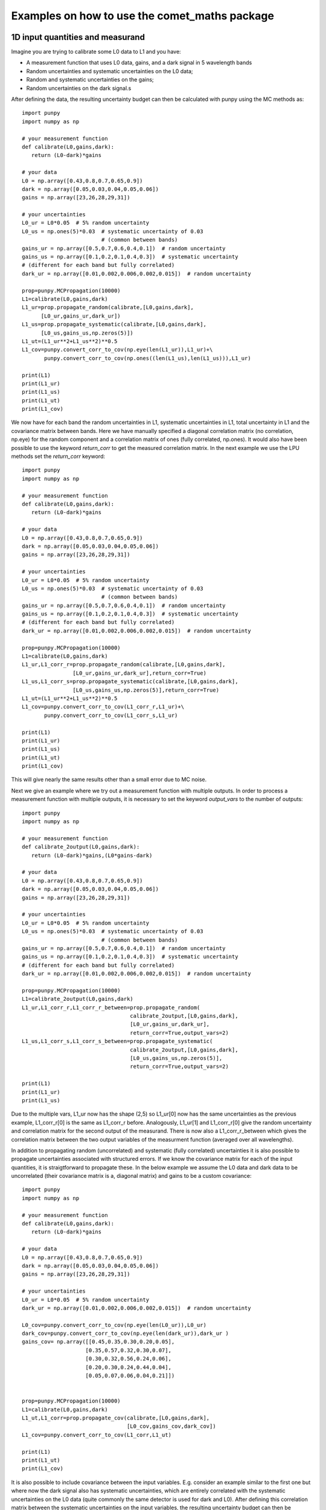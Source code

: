 .. Examples
   Author: Pieter De Vis
   Email: pieter.de.vis@npl.co.uk
   Created: 15/04/20

.. _examples:

Examples on how to use the comet_maths package
=================================================

1D input quantities and measurand
###################################
Imagine you are trying to calibrate some L0 data to L1 and you have:

-  A measurement function that uses L0 data, gains, and a dark signal in 5 wavelength bands
-  Random uncertainties and systematic uncertainties on the L0 data;
-  Random and systematic uncertainties on the gains;
-  Random uncertainties on the dark signal.s

After defining the data, the resulting uncertainty budget can then be calculated with punpy using the MC methods as::

   import punpy
   import numpy as np

   # your measurement function
   def calibrate(L0,gains,dark):
      return (L0-dark)*gains

   # your data
   L0 = np.array([0.43,0.8,0.7,0.65,0.9])
   dark = np.array([0.05,0.03,0.04,0.05,0.06])
   gains = np.array([23,26,28,29,31])

   # your uncertainties
   L0_ur = L0*0.05  # 5% random uncertainty
   L0_us = np.ones(5)*0.03  # systematic uncertainty of 0.03 
                            # (common between bands)
   gains_ur = np.array([0.5,0.7,0.6,0.4,0.1])  # random uncertainty
   gains_us = np.array([0.1,0.2,0.1,0.4,0.3])  # systematic uncertainty 
   # (different for each band but fully correlated)
   dark_ur = np.array([0.01,0.002,0.006,0.002,0.015])  # random uncertainty

   prop=punpy.MCPropagation(10000)
   L1=calibrate(L0,gains,dark)
   L1_ur=prop.propagate_random(calibrate,[L0,gains,dark],
         [L0_ur,gains_ur,dark_ur])
   L1_us=prop.propagate_systematic(calibrate,[L0,gains,dark],
         [L0_us,gains_us,np.zeros(5)])
   L1_ut=(L1_ur**2+L1_us**2)**0.5
   L1_cov=punpy.convert_corr_to_cov(np.eye(len(L1_ur)),L1_ur)+\
          punpy.convert_corr_to_cov(np.ones((len(L1_us),len(L1_us))),L1_ur)

   print(L1)
   print(L1_ur)
   print(L1_us)
   print(L1_ut)
   print(L1_cov)

We now have for each band the random uncertainties in L1, systematic uncertainties in L1, total uncertainty in L1 and the covariance matrix between bands.
Here we have manually specified a diagonal correlation matrix (no correlation, np.eye) for the random component and a correlation matrix of ones (fully correlated, np.ones).
It would also have been possible to use the keyword `return_corr` to get the measured correlation matrix. In the next example we use the LPU methods set the `return_corr` keyword::

   import punpy
   import numpy as np

   # your measurement function
   def calibrate(L0,gains,dark):
      return (L0-dark)*gains

   # your data
   L0 = np.array([0.43,0.8,0.7,0.65,0.9])
   dark = np.array([0.05,0.03,0.04,0.05,0.06])
   gains = np.array([23,26,28,29,31])

   # your uncertainties
   L0_ur = L0*0.05  # 5% random uncertainty
   L0_us = np.ones(5)*0.03  # systematic uncertainty of 0.03 
                            # (common between bands)
   gains_ur = np.array([0.5,0.7,0.6,0.4,0.1])  # random uncertainty
   gains_us = np.array([0.1,0.2,0.1,0.4,0.3])  # systematic uncertainty 
   # (different for each band but fully correlated)
   dark_ur = np.array([0.01,0.002,0.006,0.002,0.015])  # random uncertainty

   prop=punpy.MCPropagation(10000)
   L1=calibrate(L0,gains,dark)
   L1_ur,L1_corr_r=prop.propagate_random(calibrate,[L0,gains,dark],
                   [L0_ur,gains_ur,dark_ur],return_corr=True)
   L1_us,L1_corr_s=prop.propagate_systematic(calibrate,[L0,gains,dark],
                   [L0_us,gains_us,np.zeros(5)],return_corr=True)
   L1_ut=(L1_ur**2+L1_us**2)**0.5
   L1_cov=punpy.convert_corr_to_cov(L1_corr_r,L1_ur)+\
          punpy.convert_corr_to_cov(L1_corr_s,L1_ur)

   print(L1)
   print(L1_ur)
   print(L1_us)
   print(L1_ut)
   print(L1_cov)

This will give nearly the same results other than a small error due to MC noise.

Next we give an example where we try out a measurement function with multiple outputs.
In order to process a measurement function with multiple outputs, it is necessary to set the keyword `output_vars` to the number of outputs::

   import punpy
   import numpy as np

   # your measurement function
   def calibrate_2output(L0,gains,dark):
      return (L0-dark)*gains,(L0*gains-dark)

   # your data
   L0 = np.array([0.43,0.8,0.7,0.65,0.9])
   dark = np.array([0.05,0.03,0.04,0.05,0.06])
   gains = np.array([23,26,28,29,31])

   # your uncertainties
   L0_ur = L0*0.05  # 5% random uncertainty
   L0_us = np.ones(5)*0.03  # systematic uncertainty of 0.03 
                            # (common between bands)
   gains_ur = np.array([0.5,0.7,0.6,0.4,0.1])  # random uncertainty
   gains_us = np.array([0.1,0.2,0.1,0.4,0.3])  # systematic uncertainty 
   # (different for each band but fully correlated)
   dark_ur = np.array([0.01,0.002,0.006,0.002,0.015])  # random uncertainty
   
   prop=punpy.MCPropagation(10000)
   L1=calibrate_2output(L0,gains,dark)
   L1_ur,L1_corr_r,L1_corr_r_between=prop.propagate_random(
                                     calibrate_2output,[L0,gains,dark],
                                     [L0_ur,gains_ur,dark_ur],
                                     return_corr=True,output_vars=2)
   L1_us,L1_corr_s,L1_corr_s_between=prop.propagate_systematic(
                                     calibrate_2output,[L0,gains,dark],
                                     [L0_us,gains_us,np.zeros(5)],
                                     return_corr=True,output_vars=2)
   
   print(L1)
   print(L1_ur)
   print(L1_us)

Due to the multiple vars, L1_ur now has the shape (2,5) so L1_ur[0] now has the same uncertainties as 
the previous example, L1_corr_r[0] is the same as L1_corr_r before. Analogously, L1_ur[1] and L1_corr_r[0]
give the random uncertainty and correlation matrix for the second output of the measurand.
There is now also a L1_corr_r_between which gives the correlation matrix between the two output variables 
of the measurment function (averaged over all wavelengths).

In addition to propagating random (uncorrelated) and systematic (fully correlated) uncertainties 
it is also possible to propagate uncertainties associated with structured errors.
If we know the covariance matrix for each of the input quantities, it is straigtforward to propagate these.
In the below example we assume the L0 data and dark data to be uncorrelated (their covariance matrix is a, 
diagonal matrix) and gains to be a custom covariance::

   import punpy
   import numpy as np

   # your measurement function
   def calibrate(L0,gains,dark):
      return (L0-dark)*gains

   # your data
   L0 = np.array([0.43,0.8,0.7,0.65,0.9])
   dark = np.array([0.05,0.03,0.04,0.05,0.06])
   gains = np.array([23,26,28,29,31])

   # your uncertainties
   L0_ur = L0*0.05  # 5% random uncertainty
   dark_ur = np.array([0.01,0.002,0.006,0.002,0.015])  # random uncertainty

   L0_cov=punpy.convert_corr_to_cov(np.eye(len(L0_ur)),L0_ur)
   dark_cov=punpy.convert_corr_to_cov(np.eye(len(dark_ur)),dark_ur )
   gains_cov= np.array([[0.45,0.35,0.30,0.20,0.05],
                       [0.35,0.57,0.32,0.30,0.07],
                       [0.30,0.32,0.56,0.24,0.06],
                       [0.20,0.30,0.24,0.44,0.04],
                       [0.05,0.07,0.06,0.04,0.21]])


   prop=punpy.MCPropagation(10000)
   L1=calibrate(L0,gains,dark)
   L1_ut,L1_corr=prop.propagate_cov(calibrate,[L0,gains,dark],
                                    [L0_cov,gains_cov,dark_cov])
   L1_cov=punpy.convert_corr_to_cov(L1_corr,L1_ut)

   print(L1)
   print(L1_ut)
   print(L1_cov)


It is also possible to include covariance between the input variables. E.g. consider an example similar to the first one but where 
now the dark signal also has systematic uncertainties, which are entirely correlated with the systematic uncertainties on the L0 data 
(quite commonly the same detector is used for dark and L0). After defining this correlation matrix between the systematic uncertainties 
on the input variables, the resulting uncertainty budget can then be calculated with punpy as::

   import punpy
   import numpy as np

   # your measurement function
   def calibrate(L0,gains,dark):
      return (L0-dark)*gains

   # your data
   L0 = np.array([0.43,0.8,0.7,0.65,0.9])
   dark = np.array([0.05,0.03,0.04,0.05,0.06])
   gains = np.array([23,26,28,29,31])


   # your uncertainties
   L0_ur = L0*0.05  # 5% random uncertainty
   L0_us = np.ones(5)*0.03  # systematic uncertainty of 0.03 
                            # (common between bands)
   gains_ur = np.array([0.5,0.7,0.6,0.4,0.1])  # random uncertainty
   gains_us = np.array([0.1,0.2,0.1,0.4,0.3])  # systematic uncertainty 
   # (different for each band but fully correlated)
   dark_ur = np.array([0.01,0.002,0.006,0.002,0.015])  # random uncertainty
   dark_us = np.array([0.1,0.2,0.1,0.4,0.3])  # random uncertainty

   # correlation matrix between the input variables:
   corr_input_syst=[[1,0,1],[0,1,0],[1,0,1]]  # Here the correlation is
   # between the first and the third variable, following the order of 
   # the arguments in the measurement function

   prop=punpy.MCPropagation(10000)
   L1=calibrate(L0,gains,dark)
   L1_ur=prop.propagate_random(calibrate,[L0,gains,dark],
                               [L0_ur,gains_ur,dark_ur])
   L1_us=prop.propagate_systematic(calibrate,[L0,gains,dark],
         [L0_us,gains_us,dark_us],corr_between=corr_input_syst)
   
   print(L1)
   print(L1_ur)
   print(L1_us)
   
This gives us the random and systematic uncertainties, which can be combined to get the total uncertainty. 

Since within python it is possible to do array operation using arrays of any size (as long as shapes of different arrays match up), 
it is often possible to process all 10000 MCsteps in our example at the same time.
For the measurand function we defined L0, gains and dark can be processed using (5,10000) arrays rather than the normal (5,1) arrays that were defined above.
The returned measurand will now also be a (5,10000) array in our example.
This makes the processing of the MC steps as efficient as possible. However, not every measurement function will allow to do this. For example, a radiative 
transfer model cannot process 10000 model inputs at the same time. In this case we can force punpy to process the MC steps one-by-one by setting `parallel_cores` to 1.::

   import punpy
   import time
   import numpy as np

   # your measurement function
   def calibrate_slow(L0,gains,dark):
      y2=np.repeat((L0-dark)*gains,30000)
      y2=y2+np.random.random(len(y2))
      y2=y2.sort()
      return (L0-dark)*gains

   # your data
   L0 = np.array([0.43,0.8,0.7,0.65,0.9])
   dark = np.array([0.05,0.03,0.04,0.05,0.06])
   gains = np.array([23,26,28,29,31])

   # your uncertainties
   L0_ur = L0*0.05  # 5% random uncertainty
   L0_us = np.ones(5)*0.03  # systematic uncertainty of 0.03 
                            # (common between bands)
   gains_ur = np.array([0.5,0.7,0.6,0.4,0.1])  # random uncertainty
   gains_us = np.array([0.1,0.2,0.1,0.4,0.3])  # systematic uncertainty 
   # (different for each band but fully correlated)
   dark_ur = np.array([0.01,0.002,0.006,0.002,0.015])  # random uncertainty
   
   prop=punpy.MCPropagation(1000,parallel_cores=1)
   L1=calibrate_slow(L0,gains,dark)
   t1=time.time()
   L1_ur = prop.propagate_random(calibrate_slow,[L0,gains,dark],
                                 [L0_ur,gains_ur,dark_ur])
   t2=time.time()
   L1_us = prop.propagate_systematic(calibrate_slow,[L0,gains,dark],
                                     [L0_us,gains_us,np.zeros(5)])

   print(L1)
   print(L1_ur)
   print(L1_us)
   print("propogate_random took: ",t2-t1," s")

We compare this to the runtime for the LPU methods::

   import punpy
   import time
   import numpy as np

   # your measurement function
   def calibrate_slow(L0,gains,dark):
      y2=np.repeat((L0-dark)*gains,30000)
      y2=y2+np.random.random(len(y2))
      y2=y2.sort()
      return (L0-dark)*gains

   # your data
   L0 = np.array([0.43,0.8,0.7,0.65,0.9])
   dark = np.array([0.05,0.03,0.04,0.05,0.06])
   gains = np.array([23,26,28,29,31])

   # your uncertainties
   L0_ur = L0*0.05  # 5% random uncertainty
   L0_us = np.ones(5)*0.03  # systematic uncertainty of 0.03 
                            # (common between bands)
   gains_ur = np.array([0.5,0.7,0.6,0.4,0.1])  # random uncertainty
   gains_us = np.array([0.1,0.2,0.1,0.4,0.3])  # systematic uncertainty 
   # (different for each band but fully correlated)
   dark_ur = np.array([0.01,0.002,0.006,0.002,0.015])  # random uncertainty
   
   prop=punpy.LPUPropagation(parallel_cores=1)
   L1=calibrate_slow(L0,gains,dark)
   t1=time.time()
   L1_ur = prop.propagate_random(calibrate_slow,[L0,gains,dark],
                                 [L0_ur,gains_ur,dark_ur])
   t2=time.time()
   L1_us = prop.propagate_systematic(calibrate_slow,[L0,gains,dark],
                                     [L0_us,gains_us,np.zeros(5)])

   print(L1)
   print(L1_ur)
   print(L1_us)
   print("propogate_random took: ",t2-t1," s")

We find that the LPU method is faster in this case. Though this depends on the number of MCsteps that is used in the MC method and the number of elements in the Jacobian (here 5*5).
To speed up this slow process, it is also possible to use parallel processing. E.g. if we wanted to do parallel processing using 4 cores::

   import punpy
   import time
   import numpy as np

   # your measurement function
   def calibrate_slow(L0,gains,dark):
      y2=np.repeat((L0-dark)*gains,30000)
      y2=y2+np.random.random(len(y2))
      y2=y2.sort()
      return (L0-dark)*gains

   # your data
   L0 = np.array([0.43,0.8,0.7,0.65,0.9])
   dark = np.array([0.05,0.03,0.04,0.05,0.06])
   gains = np.array([23,26,28,29,31])

   # your uncertainties
   L0_ur = L0*0.05  # 5% random uncertainty
   L0_us = np.ones(5)*0.03  # systematic uncertainty of 0.03 
                            # (common between bands)
   gains_ur = np.array([0.5,0.7,0.6,0.4,0.1])  # random uncertainty
   gains_us = np.array([0.1,0.2,0.1,0.4,0.3])  # systematic uncertainty 
   # (different for each band but fully correlated)
   dark_ur = np.array([0.01,0.002,0.006,0.002,0.015])  # random uncertainty
   
   if __name__ == "__main__":
      prop=punpy.MCPropagation(1000,parallel_cores=6)
      L1=calibrate_slow(L0,gains,dark)
      t1=time.time()
      L1_ur = prop.propagate_random(calibrate_slow,[L0,gains,dark],
                                    [L0_ur,gains_ur,dark_ur])
      t2=time.time()
      L1_us = prop.propagate_systematic(calibrate_slow,[L0,gains,dark],
                                        [L0_us,gains_us,np.zeros(5)])
      
      print(L1)
      print(L1_ur)
      print(L1_us)
      print("propogate_random took: ",t2-t1," s")

By using 6 cores, Propagate_random should now be faster than the LPU method and significantly faster than when processing them in serial (setting parallel_cores=1).
Here, there is no point to do parallel processing for the LPU methods because these methods can only be run in parallel when the `repeat_dims` keyword is set (see next section).
However it is only possible to speed up the LPU methods in this case. Since all of the input quantities are of the same shape as the measurand, 
and the measurement function works on each measurement independently (The calibrations of different wavelengths don't affect eachother), we know that the Jacobian
will only have diagonal elements. This means we can set the `Jx_diag` keyword to True (either when creating the object, or for an individual propagation method). 
This significantly speeds up the calculation as the off-diagonal elements of the Jacobian don't need to be calculated::

   import punpy
   import time
   import numpy as np

   # your measurement function
   def calibrate_slow(L0,gains,dark):
      y2=np.repeat((L0-dark)*gains,30000)
      y2=y2+np.random.random(len(y2))
      y2=y2.sort()
      return (L0-dark)*gains

   # your data
   L0 = np.array([0.43,0.8,0.7,0.65,0.9])
   dark = np.array([0.05,0.03,0.04,0.05,0.06])
   gains = np.array([23,26,28,29,31])

   # your uncertainties
   L0_ur = L0*0.05  # 5% random uncertainty
   L0_us = np.ones(5)*0.03  # systematic uncertainty of 0.03 
                            # (common between bands)
   gains_ur = np.array([0.5,0.7,0.6,0.4,0.1])  # random uncertainty
   gains_us = np.array([0.1,0.2,0.1,0.4,0.3])  # systematic uncertainty 
   # (different for each band but fully correlated)
   dark_ur = np.array([0.01,0.002,0.006,0.002,0.015])  # random uncertainty
   
   prop=punpy.LPUPropagation(parallel_cores=1,Jx_diag=True)
   L1=calibrate_slow(L0,gains,dark)
   t1=time.time()
   L1_ur = prop.propagate_random(calibrate_slow,[L0,gains,dark],
                                 [L0_ur,gains_ur,dark_ur])
   t2=time.time()
   L1_us = prop.propagate_systematic(calibrate_slow,[L0,gains,dark],
                                     [L0_us,gains_us,np.zeros(5)])

   print(L1)
   print(L1_ur)
   print(L1_us)
   print("propogate_random took: ",t2-t1," s")

2D input quantities and measurand
###################################
We can expand the previous example to showcase the processing of 2D input quantities.
Often when taking L0 data, it is good practice to take more than a single set of data.
Now we assume we have 10 repeated measurements of the L0 data, darks and gains and still the same measurement function as before,
and random uncertainties on the L0, dark, and gains which all have the same (10,5) shape, and systematic uncertainties on the gains only (same shape).
In this case, other than the input arrays, very little changes in the propagation method and the uncertainties could be propagates as follows::

   import numpy as np
   import punpy

   # your measurement function
   def calibrate(L0,gains,dark):
      return (L0-dark)*gains

   # your data
   L0 = np.array([[0.43,0.80,0.70,0.65,0.90],
                  [0.41,0.82,0.73,0.64,0.93],
                  [0.45,0.79,0.71,0.66,0.98],
                  [0.42,0.83,0.69,0.64,0.88],
                  [0.47,0.75,0.70,0.65,0.78],
                  [0.45,0.86,0.72,0.66,0.86],
                  [0.40,0.87,0.67,0.66,0.94],
                  [0.39,0.80,0.70,0.65,0.87],
                  [0.43,0.76,0.67,0.64,0.98],
                  [0.42,0.78,0.69,0.65,0.93]])
   dark = np.random.rand(10,5)*0.05
   gains = np.tile(np.array([23,26,28,29,31]),(10,1)) # same gains as before, but repeated 10 times so that shapes match

   # your uncertainties
   L0_ur = np.array([[0.02, 0.04, 0.02, 0.01, 0.06],
                     [0.02, 0.04, 0.02, 0.01, 0.06],
                     [0.02, 0.04, 0.02, 0.01, 0.06],
                     [0.02, 0.04, 0.02, 0.01, 0.06],
                     [0.02, 0.04, 0.02, 0.01, 0.06],
                     [0.02, 0.04, 0.02, 0.01, 0.06],
                     [0.02, 0.04, 0.02, 0.01, 0.06],
                     [0.02, 0.04, 0.02, 0.01, 0.06],
                     [0.02, 0.04, 0.02, 0.01, 0.06],
                     [0.02, 0.04, 0.02, 0.01, 0.06]])
   gains_ur = 0.02*gains  # 2% random uncertainty
   gains_us = 0.03*gains  # 3% systematic uncertainty 
   dark_ur = np.ones((10,5))*0.02  # random uncertainty of 0.02

   prop=punpy.MCPropagation(10000)
   L1=calibrate(L0,gains,dark)
   L1_ur,L1_corr_r=prop.propagate_random(calibrate,[L0,gains,dark],
                   [L0_ur,gains_ur,dark_ur],return_corr=True)
   L1_us,L1_corr_s=prop.propagate_systematic(calibrate,[L0,gains,dark],
                   [None,gains_us,None],return_corr=True)
   
   print(L1)
   print(L1_ur)
   print(L1_us)
   print(L1_corr_r)
   print(L1_corr_s)

Note that the correlation matrices have a shape of (50,50), thus giving the correlation coefficient between all 50 elements of the L0 data. 
Often we know the correlation between repeated measurements and are only interested in the corrlation matrix along a specific axis (in our 
example the wavelength axis). If this is the case, this axis can be indicated by giving the `corr_axis` keyword the relevant dimension 
(1 here because wavelength dimension has index 1)::

   import numpy as np
   import punpy

   # your measurement function
   def calibrate(L0,gains,dark):
      return (L0-dark)*gains

   # your data
   L0 = np.array([[0.43,0.80,0.70,0.65,0.90],
                  [0.41,0.82,0.73,0.64,0.93],
                  [0.45,0.79,0.71,0.66,0.98],
                  [0.42,0.83,0.69,0.64,0.88],
                  [0.47,0.75,0.70,0.65,0.78],
                  [0.45,0.86,0.72,0.66,0.86],
                  [0.40,0.87,0.67,0.66,0.94],
                  [0.39,0.80,0.70,0.65,0.87],
                  [0.43,0.76,0.67,0.64,0.98],
                  [0.42,0.78,0.69,0.65,0.93]])
   dark = np.random.rand(10,5)*0.05
   gains = np.tile(np.array([23,26,28,29,31]),(10,1)) # same gains as before, but repeated 10 times so that shapes match

   # your uncertainties
   L0_ur = np.array([[0.02, 0.04, 0.02, 0.01, 0.06],
                     [0.02, 0.04, 0.02, 0.01, 0.06],
                     [0.02, 0.04, 0.02, 0.01, 0.06],
                     [0.02, 0.04, 0.02, 0.01, 0.06],
                     [0.02, 0.04, 0.02, 0.01, 0.06],
                     [0.02, 0.04, 0.02, 0.01, 0.06],
                     [0.02, 0.04, 0.02, 0.01, 0.06],
                     [0.02, 0.04, 0.02, 0.01, 0.06],
                     [0.02, 0.04, 0.02, 0.01, 0.06],
                     [0.02, 0.04, 0.02, 0.01, 0.06]])
   gains_ur = 0.02*gains # 2% random uncertainty
   gains_us = 0.03*gains  # 3% systematic uncertainty 
   dark_ur = np.ones((10,5))*0.02  # random uncertainty of 0.02

   prop=punpy.MCPropagation(10000)
   L1=calibrate(L0,gains,dark)
   L1_ur,L1_corr_r=prop.propagate_random(calibrate,[L0,gains,dark],
                   [L0_ur,gains_ur,dark_ur],return_corr=True,corr_axis=1)
   L1_us,L1_corr_s=prop.propagate_systematic(calibrate,[L0,gains,dark],
                   [None,gains_us,None],return_corr=True,corr_axis=1)
   
   print(L1)
   print(L1_ur)
   print(L1_us)
   print(L1_corr_r)
   print(L1_corr_s)

This method works well, but if instead of only (10,5) matrices we get larger matrices 
(e.g. 100 repeated measurements with 100 wavelengths), this becomes quite memory intensive when using the MC methods
(especially since punpy would generate samples with 10000 MCsteps in our example).
Instead when doing propagate_random, or propagate_systematic, is possible to split the calculation along the 
repeated measurements dimension, because we know the correlation between repeated measurements (not correlated
for random, fully correlated for systematic). This can be done by setting the `repeat_dims` keyword::

   import numpy as np
   import punpy

   # your measurement function
   def calibrate(L0,gains,dark):
      return (L0-dark)*gains

   # your data
   L0 = np.array([[0.43,0.80,0.70,0.65,0.90],
                  [0.41,0.82,0.73,0.64,0.93],
                  [0.45,0.79,0.71,0.66,0.98],
                  [0.42,0.83,0.69,0.64,0.88],
                  [0.47,0.75,0.70,0.65,0.78],
                  [0.45,0.86,0.72,0.66,0.86],
                  [0.40,0.87,0.67,0.66,0.94],
                  [0.39,0.80,0.70,0.65,0.87],
                  [0.43,0.76,0.67,0.64,0.98],
                  [0.42,0.78,0.69,0.65,0.93]])
   dark = np.random.rand(10,5)*0.05
   gains = np.tile(np.array([23,26,28,29,31]),(10,1)) # same gains as before, but repeated 10 times so that shapes match

   # your uncertainties
   L0_ur = np.array([[0.02, 0.04, 0.02, 0.01, 0.06],
                     [0.02, 0.04, 0.02, 0.01, 0.06],
                     [0.02, 0.04, 0.02, 0.01, 0.06],
                     [0.02, 0.04, 0.02, 0.01, 0.06],
                     [0.02, 0.04, 0.02, 0.01, 0.06],
                     [0.02, 0.04, 0.02, 0.01, 0.06],
                     [0.02, 0.04, 0.02, 0.01, 0.06],
                     [0.02, 0.04, 0.02, 0.01, 0.06],
                     [0.02, 0.04, 0.02, 0.01, 0.06],
                     [0.02, 0.04, 0.02, 0.01, 0.06]])
   gains_ur = 0.02*gains  # 2% random uncertainty
   gains_us = 0.03*gains  # 3% systematic uncertainty 
   dark_ur = np.ones((10,5))*0.02  # random uncertainty of 0.02

   prop=punpy.MCPropagation(10000)
   L1=calibrate(L0,gains,dark)
   L1_ur,L1_corr_r=prop.propagate_random(calibrate,[L0,gains,dark],
                   [L0_ur,gains_ur,dark_ur],return_corr=True,
                   repeat_dims=0,corr_axis=1)
   L1_us,L1_Corr_s=prop.propagate_systematic(calibrate,[L0,gains,dark],
                   [None,gains_us,None],return_corr=True,
                   repeat_dims=0,corr_axis=1)
   
   print(L1)
   print(L1_ur)
   print(L1_us)

This way the code uses less memory and as a result is typically faster.
There is also an important benefit setting `repeat_dims` when using LPU methods.
Without setting the `repeat_dims` keyword, the Jacobian that needs to be calculated has 50*50 elements.
When setting the `repeat_dims` keyword, the Jacobian is calculated for each repeated measurement individually,
which means that will be 10*5*5 (10 repeats of Jacobain over 5 wavelengths). This means that there are 10 times less
elements calculated than the case without `repeat_dims`. This significantly speeds up the calculation.
This means there is not possible to account for how the different repeat measurements affect eachother.
However, the assumption with repeated measurments is that they can be separated, and that the correlation between them is known
anyway, so this is not a problem. We find that the following example is much faster then running the same without the `repeat_dims` keyword set::

    import numpy as np
    import punpy
    import time

    # your measurement function
    def calibrate_slow(L0,gains,dark):
        y2=np.repeat((L0-dark)*gains,3000)
        y2=y2+np.random.random(len(y2))
        y2=y2.sort()
        return (L0-dark)*gains

    # your data
    L0 = np.array([[0.43,0.80,0.70,0.65,0.90],
                [0.41,0.82,0.73,0.64,0.93],
                [0.45,0.79,0.71,0.66,0.98],
                [0.42,0.83,0.69,0.64,0.88],
                [0.47,0.75,0.70,0.65,0.78],
                [0.45,0.86,0.72,0.66,0.86],
                [0.40,0.87,0.67,0.66,0.94],
                [0.39,0.80,0.70,0.65,0.87],
                [0.43,0.76,0.67,0.64,0.98],
                [0.42,0.78,0.69,0.65,0.93]])
    dark = np.random.rand(10,5)*0.05
    gains = np.tile(np.array([23,26,28,29,31]),(10,1)) # same gains as before, but repeated 10 times so that shapes match

    # your uncertainties
    L0_ur = np.array([[0.02, 0.04, 0.02, 0.01, 0.06],
                    [0.02, 0.04, 0.02, 0.01, 0.06],
                    [0.02, 0.04, 0.02, 0.01, 0.06],
                    [0.02, 0.04, 0.02, 0.01, 0.06],
                    [0.02, 0.04, 0.02, 0.01, 0.06],
                    [0.02, 0.04, 0.02, 0.01, 0.06],
                    [0.02, 0.04, 0.02, 0.01, 0.06],
                    [0.02, 0.04, 0.02, 0.01, 0.06],
                    [0.02, 0.04, 0.02, 0.01, 0.06],
                    [0.02, 0.04, 0.02, 0.01, 0.06]])
    gains_ur = 0.02*gains  # 2% random uncertainty
    gains_us = 0.03*gains  # 3% systematic uncertainty
    dark_ur = np.ones((10,5))*0.02  # random uncertainty of 0.02

    if __name__ == "__main__":

        prop=punpy.LPUPropagation()
        L1=calibrate_slow(L0,gains,dark)
        t1=time.time()

        L1_ur,L1_corr_r=prop.propagate_random(calibrate_slow,[L0,gains,dark],
                        [L0_ur,gains_ur,dark_ur],
                        return_corr=True,corr_axis=1,repeat_dims=0)

        t2=time.time()

        print(L1)
        print(L1_ur)
        print("propogate_random took: ",t2-t1," s")


There is another important benefit to setting the `repeat_dims` keyword when using the LPU methods.
In this case it is possible to use parallel processing, in which case each repeated measurements is processed in parallel.
This again speeds up the process::

    import numpy as np
    import punpy
    import time

    # your measurement function
    def calibrate_slow(L0,gains,dark):
        y2=np.repeat((L0-dark)*gains,3000)
        y2=y2+np.random.random(len(y2))
        y2=y2.sort()
        return (L0-dark)*gains

    # your data
    L0 = np.array([[0.43,0.80,0.70,0.65,0.90],
                [0.41,0.82,0.73,0.64,0.93],
                [0.45,0.79,0.71,0.66,0.98],
                [0.42,0.83,0.69,0.64,0.88],
                [0.47,0.75,0.70,0.65,0.78],
                [0.45,0.86,0.72,0.66,0.86],
                [0.40,0.87,0.67,0.66,0.94],
                [0.39,0.80,0.70,0.65,0.87],
                [0.43,0.76,0.67,0.64,0.98],
                [0.42,0.78,0.69,0.65,0.93]])
    dark = np.random.rand(10,5)*0.05
    gains = np.tile(np.array([23,26,28,29,31]),(10,1)) # same gains as before, but repeated 10 times so that shapes match

    # your uncertainties
    L0_ur = np.array([[0.02, 0.04, 0.02, 0.01, 0.06],
                    [0.02, 0.04, 0.02, 0.01, 0.06],
                    [0.02, 0.04, 0.02, 0.01, 0.06],
                    [0.02, 0.04, 0.02, 0.01, 0.06],
                    [0.02, 0.04, 0.02, 0.01, 0.06],
                    [0.02, 0.04, 0.02, 0.01, 0.06],
                    [0.02, 0.04, 0.02, 0.01, 0.06],
                    [0.02, 0.04, 0.02, 0.01, 0.06],
                    [0.02, 0.04, 0.02, 0.01, 0.06],
                    [0.02, 0.04, 0.02, 0.01, 0.06]])
    gains_ur = 0.02*gains  # 2% random uncertainty
    gains_us = 0.03*gains  # 3% systematic uncertainty
    dark_ur = np.ones((10,5))*0.02  # random uncertainty of 0.02

    if __name__ == "__main__":

        prop=punpy.LPUPropagation(parallel_cores=4)
        L1=calibrate_slow(L0,gains,dark)
        t1=time.time()

        L1_ur,L1_corr_r=prop.propagate_random(calibrate_slow,[L0,gains,dark],
                        [L0_ur,gains_ur,dark_ur],
                        return_corr=True,corr_axis=1,repeat_dims=0)

        t2=time.time()

        print(L1)
        print(L1_ur)
        print("propogate_random took: ",t2-t1," s")

There is another useful option that allows some input quantities to have repeated axis, whereas other ones do not.
This also results in not all input quantities needing to have the same shape. For example, if we had 10 repeated measurements for L0,
but only one set of gains, and one dark measurement. In that case the keyword `param_fixed` would be set to False for L0 and True for 
gains and dark, as in the examples below::

   import numpy as np
   import punpy

   # your measurement function
   def calibrate(L0,gains,dark):
      return (L0-dark)*gains

   # your data
   L0 = np.array([[0.43,0.80,0.70,0.65,0.90],
                  [0.41,0.82,0.73,0.64,0.93],
                  [0.45,0.79,0.71,0.66,0.98],
                  [0.42,0.83,0.69,0.64,0.88],
                  [0.47,0.75,0.70,0.65,0.78],
                  [0.45,0.86,0.72,0.66,0.86],
                  [0.40,0.87,0.67,0.66,0.94],
                  [0.39,0.80,0.70,0.65,0.87],
                  [0.43,0.76,0.67,0.64,0.98],
                  [0.42,0.78,0.69,0.65,0.93]])
   dark = np.random.rand(5)*0.05
   gains = np.array([23,26,28,29,31]) # same gains as before, but repeated 10 times so that shapes match

   # your uncertainties
   L0_ur = np.array([[0.02, 0.04, 0.02, 0.01, 0.06],
                     [0.02, 0.04, 0.02, 0.01, 0.06],
                     [0.02, 0.04, 0.02, 0.01, 0.06],
                     [0.02, 0.04, 0.02, 0.01, 0.06],
                     [0.02, 0.04, 0.02, 0.01, 0.06],
                     [0.02, 0.04, 0.02, 0.01, 0.06],
                     [0.02, 0.04, 0.02, 0.01, 0.06],
                     [0.02, 0.04, 0.02, 0.01, 0.06],
                     [0.02, 0.04, 0.02, 0.01, 0.06],
                     [0.02, 0.04, 0.02, 0.01, 0.06]])
   gains_ur = 0.02*gains  # 2% random uncertainty
   gains_us = 0.03*gains  # 3% systematic uncertainty 
   dark_ur = np.ones(5)*0.02  # random uncertainty of 0.02

   prop=punpy.MCPropagation(10000)
   L1=calibrate(L0,gains,dark)
   L1_ur,L1_corr_r=prop.propagate_random(calibrate,[L0,gains,dark],
                   [L0_ur,gains_ur,dark_ur],param_fixed=[False,True,True],
                   return_corr=True,repeat_dims=0,corr_axis=1)
   L1_us,L1_corr_s=prop.propagate_systematic(calibrate,[L0,gains,dark],
                   [None,gains_us,None],param_fixed=[False,True,True],
                   return_corr=True,repeat_dims=0,corr_axis=1)
   
   print(L1)
   print(L1_ur)
   print(L1_us)


Finally, there is one more important functionality that is showcased in the next example.
As mentioned above, random uncertainties are always uncorrelated with respect to repeated measurements.
And systematic uncertainties are always fully correlated along the repeated dimension (specified in repeat_dims).
However, when there is more than one dimension as is the case here, it is possible that for example the 
systematic uncertainties are not correlated along the wavelength dimension (while still being correlated along repeat_dims).
Therefor, there is a keyword `corr_x` that allows to give the correlation along the non-repeated axis for each input quantity.
For corr_x, it is possible to specify a custom correlation matrix. This correlation matrix applies to each of the repeated measurements.
From this the covariance is than calculated together with the specified uncertainties. This means that even though the correlation 
matrix is the same for each repeated measurement, the covariances for each measurement will be different since the 
uncertainties for each repeated measurement are different. Note also that if a correlation matrix is specified, but the 
uncertainties are set to zero or None, no uncertainty will be added (see L0 in propagate_systematic in example below).

Alternatively, it is possible to set the `corr_x` keyword to one of two strings or None. It can be set to "rand", which is 
equivalent to setting the corr_x for that input quantitiy to np.eye (though using "rand" is faster).
Setting it to "syst" is equivalent to using a corr_x for that input quantity equal to np.ones.
When it is set to None, it defaults to "rand" for propagate_random and "syst" for propagate_systematic.
In the below example we could thus have set "rand" in propagate_random to None without difference::

   import numpy as np
   import punpy

   # your measurement function
   def calibrate(L0,gains,dark):
      return (L0-dark)*gains

   # your data
   L0 = np.array([[0.43,0.80,0.70,0.65,0.90],
                  [0.41,0.82,0.73,0.64,0.93],
                  [0.45,0.79,0.71,0.66,0.98],
                  [0.42,0.83,0.69,0.64,0.88],
                  [0.47,0.75,0.70,0.65,0.78],
                  [0.45,0.86,0.72,0.66,0.86],
                  [0.40,0.87,0.67,0.66,0.94],
                  [0.39,0.80,0.70,0.65,0.87],
                  [0.43,0.76,0.67,0.64,0.98],
                  [0.42,0.78,0.69,0.65,0.93]])
   dark = np.random.rand(5)*0.05
   gains = np.array([23,26,28,29,31]) # same gains as before, but repeated 10 times so that shapes match

   # your uncertainties
   L0_ur = np.array([[0.02, 0.04, 0.02, 0.01, 0.06],
                     [0.02, 0.04, 0.02, 0.01, 0.06],
                     [0.02, 0.04, 0.02, 0.01, 0.06],
                     [0.02, 0.04, 0.02, 0.01, 0.06],
                     [0.02, 0.04, 0.02, 0.01, 0.06],
                     [0.02, 0.04, 0.02, 0.01, 0.06],
                     [0.02, 0.04, 0.02, 0.01, 0.06],
                     [0.02, 0.04, 0.02, 0.01, 0.06],
                     [0.02, 0.04, 0.02, 0.01, 0.06],
                     [0.02, 0.04, 0.02, 0.01, 0.06]])

   L0_corr=np.array(
   [[1.        , 0.69107369, 0.5976143 , 0.44946657, 0.16265001],
   [0.69107369, 1.        , 0.56639386, 0.5990423 , 0.20232566],
   [0.5976143 , 0.56639386, 1.        , 0.48349378, 0.17496355],
   [0.44946657, 0.5990423 , 0.48349378, 1.        , 0.13159034],
   [0.16265001, 0.20232566, 0.17496355, 0.13159034, 1.        ]])

   gains_ur = 0.02*gains  # 2% random uncertainty
   gains_us = 0.03*gains  # 3% systematic uncertainty 
   dark_ur = np.ones(5)*0.02  # random uncertainty of 0.02

   prop=punpy.MCPropagation(10000)
   L1=calibrate(L0,gains,dark)
   L1_ur,L1_corr_r=prop.propagate_random(calibrate,[L0,gains,dark],
                   [L0_ur,gains_ur,dark_ur],corr_x=[L0_corr,None,"rand"],
                   param_fixed=[False,True,True],return_corr=True,
                   repeat_dims=0,corr_axis=1)
   L1_us,L1_corr_s=prop.propagate_systematic(calibrate,[L0,gains,dark],
                   [None,gains_us,None],corr_x=[L0_corr,None,"rand"],
                   param_fixed=[False,True,True],return_corr=True,
                   repeat_dims=0,corr_axis=1)
   
   print(L1)
   print(L1_ur)
   print(L1_us)


The combination of these different options allow us to propagate uncertainties with nearly any shape or correlation.

3D input quantities and measurand
###################################
Punpy can also deal with input data in 3D (though not with any dimensions higher than that).
This kind of data we get when for example analysing images with spectra or multiband data in every pixel.
The processing is very similar to above. The different pixels can often all be considered repeated measurements (systematic uncertainties are common to all pixels).
In this case, the `repeat_dims` keyword can be set to a list of multiple dimensions as in the example below for a 3-by-3 pixel image with 5 wavebands::


   import numpy as np
   import punpy

   # your measurement function
   def calibrate(L0,gains,dark):
      return (L0-dark)*gains

   # your data
   L0 = np.array([[[0.43,0.80,0.70,0.65,0.90],
                  [0.41,0.82,0.73,0.64,0.93],
                  [0.45,0.79,0.71,0.66,0.98]],
                  [[0.42,0.83,0.69,0.64,0.88],
                  [0.47,0.75,0.70,0.65,0.78],
                  [0.45,0.86,0.72,0.66,0.86]],
                  [[0.40,0.87,0.67,0.66,0.94],
                  [0.39,0.80,0.70,0.65,0.87],
                  [0.42,0.78,0.69,0.65,0.93]]])
   dark = np.random.rand(5)*0.05
   gains = np.array([23,26,28,29,31]) # same gains as before, but repeated 10 times so that shapes match

   # your uncertainties
   L0_ur = np.array([[[0.02, 0.04, 0.02, 0.01, 0.06],
                     [0.02, 0.04, 0.02, 0.01, 0.06],
                     [0.02, 0.04, 0.02, 0.01, 0.06]],
                     [[0.02, 0.04, 0.02, 0.01, 0.06],
                     [0.02, 0.04, 0.02, 0.01, 0.06],
                     [0.02, 0.04, 0.02, 0.01, 0.06]],
                     [[0.02, 0.04, 0.02, 0.01, 0.06],
                     [0.02, 0.04, 0.02, 0.01, 0.06],
                     [0.02, 0.04, 0.02, 0.01, 0.06]]])

   L0_corr=np.array(
   [[1.        , 0.69107369, 0.5976143 , 0.44946657, 0.16265001],
   [0.69107369, 1.        , 0.56639386, 0.5990423 , 0.20232566],
   [0.5976143 , 0.56639386, 1.        , 0.48349378, 0.17496355],
   [0.44946657, 0.5990423 , 0.48349378, 1.        , 0.13159034],
   [0.16265001, 0.20232566, 0.17496355, 0.13159034, 1.        ]])

   gains_ur = 0.02*gains  # 2% random uncertainty
   gains_us = 0.03*gains  # 3% systematic uncertainty 
   dark_ur = np.ones(5)*0.02  # random uncertainty of 0.02

   prop=punpy.MCPropagation(10000)
   L1=calibrate(L0,gains,dark)
   L1_ur,L1_corr_r=prop.propagate_random(calibrate,[L0,gains,dark],[L0_ur,gains_ur,dark_ur],corr_x=[L0_corr,None,"rand"],param_fixed=[False,True,True],return_corr=True,repeat_dims=[0,1],corr_axis=2)
   L1_us,L1_corr_s=prop.propagate_systematic(calibrate,[L0,gains,dark],[None,gains_us,None],corr_x=[L0_corr,None,"rand"],param_fixed=[False,True,True],return_corr=True,repeat_dims=[0,1],corr_axis=2)
   
   print(L1)
   print(L1_ur)
   print(L1_us)


It is also still possible to do the processing without the additional keywords if all input quantities have the same shape.
This will give similar uncertainties to the above, but will use more memory and result in different correlation between wavelengths 
(in the example below there is no correlation for random and full correlation for systematic)::

   import numpy as np
   import punpy

   # your measurement function
   def calibrate(L0,gains,dark):
      return (L0-dark)*gains

   # your data
   L0 = np.array([[[0.43,0.80,0.70,0.65,0.90],
                  [0.41,0.82,0.73,0.64,0.93],
                  [0.45,0.79,0.71,0.66,0.98]],
                  [[0.42,0.83,0.69,0.64,0.88],
                  [0.47,0.75,0.70,0.65,0.78],
                  [0.45,0.86,0.72,0.66,0.86]],
                  [[0.40,0.87,0.67,0.66,0.94],
                  [0.39,0.80,0.70,0.65,0.87],
                  [0.42,0.78,0.69,0.65,0.93]]])
   dark = np.random.rand(3,3,5)*0.05
   gains = np.tile(np.array([23,26,28,29,31]),(3,3,1)) # same gains as before, but repeated 10 times so that shapes match

   # your uncertainties
   L0_ur = np.array([[[0.02, 0.04, 0.02, 0.01, 0.06],
                     [0.02, 0.04, 0.02, 0.01, 0.06],
                     [0.02, 0.04, 0.02, 0.01, 0.06]],
                     [[0.02, 0.04, 0.02, 0.01, 0.06],
                     [0.02, 0.04, 0.02, 0.01, 0.06],
                     [0.02, 0.04, 0.02, 0.01, 0.06]],
                     [[0.02, 0.04, 0.02, 0.01, 0.06],
                     [0.02, 0.04, 0.02, 0.01, 0.06],
                     [0.02, 0.04, 0.02, 0.01, 0.06]]])

   gains_ur = 0.02*gains  # 2% random uncertainty
   gains_us = 0.03*gains  # 3% systematic uncertainty 
   dark_ur = np.ones((3,3,5))*0.02  # random uncertainty of 0.02

   prop=punpy.MCPropagation(10000)
   L1=calibrate(L0,gains,dark)
   L1_ur=prop.propagate_random(calibrate,[L0,gains,dark],
         [L0_ur,gains_ur,dark_ur])
   L1_us=prop.propagate_systematic(calibrate,[L0,gains,dark],
         [None,gains_us,None])

   print(L1)
   print(L1_ur)
   print(L1_us)

And it is still possible to use the LPU methods (with or without repeat_dims)::


   import numpy as np
   import punpy

   # your measurement function
   def calibrate(L0,gains,dark):
      return (L0-dark)*gains

   # your data
   L0 = np.array([[[0.43,0.80,0.70,0.65,0.90],
                  [0.41,0.82,0.73,0.64,0.93],
                  [0.45,0.79,0.71,0.66,0.98]],
                  [[0.42,0.83,0.69,0.64,0.88],
                  [0.47,0.75,0.70,0.65,0.78],
                  [0.45,0.86,0.72,0.66,0.86]],
                  [[0.40,0.87,0.67,0.66,0.94],
                  [0.39,0.80,0.70,0.65,0.87],
                  [0.42,0.78,0.69,0.65,0.93]]])
   dark = np.random.rand(5)*0.05
   gains = np.array([23,26,28,29,31]) # same gains as before, but repeated 10 times so that shapes match

   # your uncertainties
   L0_ur = np.array([[[0.02, 0.04, 0.02, 0.01, 0.06],
                     [0.02, 0.04, 0.02, 0.01, 0.06],
                     [0.02, 0.04, 0.02, 0.01, 0.06]],
                     [[0.02, 0.04, 0.02, 0.01, 0.06],
                     [0.02, 0.04, 0.02, 0.01, 0.06],
                     [0.02, 0.04, 0.02, 0.01, 0.06]],
                     [[0.02, 0.04, 0.02, 0.01, 0.06],
                     [0.02, 0.04, 0.02, 0.01, 0.06],
                     [0.02, 0.04, 0.02, 0.01, 0.06]]])

   L0_corr=np.array(
   [[1.        , 0.69107369, 0.5976143 , 0.44946657, 0.16265001],
   [0.69107369, 1.        , 0.56639386, 0.5990423 , 0.20232566],
   [0.5976143 , 0.56639386, 1.        , 0.48349378, 0.17496355],
   [0.44946657, 0.5990423 , 0.48349378, 1.        , 0.13159034],
   [0.16265001, 0.20232566, 0.17496355, 0.13159034, 1.        ]])

   gains_ur = 0.02*gains  # 2% random uncertainty
   gains_us = 0.03*gains  # 3% systematic uncertainty 
   dark_ur = np.ones(5)*0.02  # random uncertainty of 0.02

   if __name__ == "__main__":
        prop=punpy.LPUPropagation(parallel_cores=4)
        L1=calibrate(L0,gains,dark)
        L1_ur,L1_corr_r=prop.propagate_random(calibrate,[L0,gains,dark],[L0_ur,gains_ur,dark_ur],corr_x=[L0_corr,None,"rand"],param_fixed=[False,True,True],return_corr=True,repeat_dims=[0,1],corr_axis=2)
        L1_us,L1_corr_s=prop.propagate_systematic(calibrate,[L0,gains,dark],[None,gains_us,None],corr_x=[L0_corr,None,"rand"],param_fixed=[False,True,True],return_corr=True,repeat_dims=[0,1],corr_axis=2)
   
        print(L1)
        print(L1_ur)
        print(L1_us)

